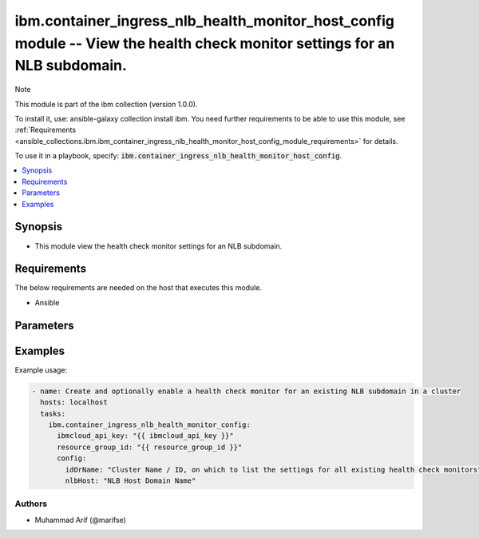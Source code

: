 ibm.container_ingress_nlb_health_monitor_host_config module -- View the health check monitor settings for an NLB subdomain.
===========================================================================================================================

Note

This module is part of the ibm collection (version 1.0.0).

To install it, use: ansible-galaxy collection install ibm. You need further requirements to be able to use this module, see :ref:`Requirements <ansible_collections.ibm.ibm_container_ingress_nlb_health_monitor_host_config_module_requirements>` for details.

To use it in a playbook, specify: :code:`ibm.container_ingress_nlb_health_monitor_host_config`.

.. contents::
   :local:
   :depth: 1

.. Deprecated

Synopsis
--------

- This module view the health check monitor settings for an NLB subdomain.

Requirements
------------

The below requirements are needed on the host that executes this module.

- Ansible


Parameters
----------


.. raw:: html

  <table class="colwidths-auto ansible-option-table docutils align-default" style="width: 100%">
  <thead>
  <tr class="row-odd">
    <th class="head"><p>Parameter</p></th>
    <th class="head"><p>Comments</p></th>
  </tr>
  </thead>
  <tbody>
  <tr class="row-even">
    <td><div class="ansible-option-cell">
      <div class="ansibleOptionAnchor" id="parameter-ibmcloud_api_key"></div>
      <p class="ansible-option-title"><strong>ibmcloud_api_key</strong></p>
      <a class="ansibleOptionLink" href="#parameter-ibmcloud_api_key" title="Permalink to this option"></a>
      <p class="ansible-option-type-line">
        <span class="ansible-option-type">string</span>
      </p>
    </div></td>
    <td><div class="ansible-option-cell">
      <p>The IBM Cloud API Key. Can be provided in the ./inventory/main.cfg</p>
    </div></td>
  </tr>
  <tr class="row-odd">
    <td><div class="ansible-option-cell">
      <div class="ansibleOptionAnchor" id="parameter-resource_group_id"></div>
      <p class="ansible-option-title"><strong>resource_group_id</strong></p>
      <a class="ansibleOptionLink" href="#parameter-resource_group_id" title="Permalink to this option"></a>
      <p class="ansible-option-type-line">
        <span class="ansible-option-type">string</span>
      </p>
    </div></td>
    <td><div class="ansible-option-cell">
      <p>The ResourceGroup ID</p>
    </div></td>
  </tr>
  <tr class="row-even">
    <td><div class="ansible-option-cell">
      <div class="ansibleOptionAnchor" id="parameter-idOrName"></div>
      <p class="ansible-option-title"><strong>idOrName</strong></p>
      <a class="ansibleOptionLink" href="#parameter-idOrName" title="Permalink to this option"></a>
      <p class="ansible-option-type-line">
        <span class="ansible-option-type">string</span>
      </p>
    </div></td>
    <td><div class="ansible-option-cell">
      <p>Cluster Name.</p>
      <p class="ansible-option-line"><span class="ansible-option-choices">Cluster Name / ID, on which to enable a health check monitor for an existing NLB subdomain:</span></p>
    </div></td>
  </tr>
  <tr class="row-even">
    <td><div class="ansible-option-cell">
      <div class="ansibleOptionAnchor" id="parameter-nlbHost:"></div>
      <p class="ansible-option-title"><strong>nlbHost:</strong></p>
      <a class="ansibleOptionLink" href="#parameter-nlbHost:" title="Permalink to this option"></a>
      <p class="ansible-option-type-line">
        <span class="ansible-option-type">string</span>
      </p>
    </div></td>
    <td><div class="ansible-option-cell">
      <p>NLB Host Domain Name</p>
      <p class="ansible-option-line"><span class="ansible-option-choices"></span></p>
    </div></td>
  </tr>

  </tbody>
  </table>



.. Attributes


.. Notes


.. Seealso


.. Examples


Examples
--------

Example usage:

.. code-block:: yaml

   - name: Create and optionally enable a health check monitor for an existing NLB subdomain in a cluster
     hosts: localhost
     tasks:
       ibm.container_ingress_nlb_health_monitor_config:
         ibmcloud_api_key: "{{ ibmcloud_api_key }}"
         resource_group_id: "{{ resource_group_id }}"
         config:
           idOrName: "Cluster Name / ID, on which to list the settings for all existing health check monitors"
           nlbHost: "NLB Host Domain Name"
      

Authors
~~~~~~~

- Muhammad Arif (@marifse)
